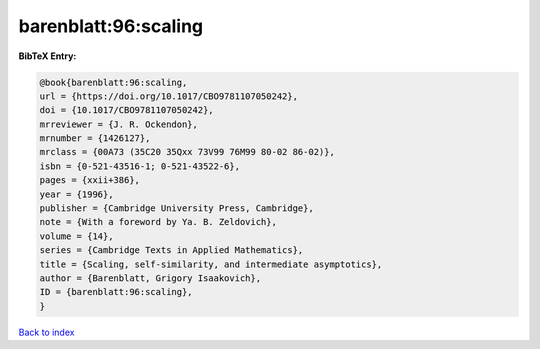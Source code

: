 barenblatt:96:scaling
=====================

.. :cite:t:`barenblatt:96:scaling`

.. bibliography:: ../../All.bib

**BibTeX Entry:**

.. code-block:: bibtex

   @book{barenblatt:96:scaling,
   url = {https://doi.org/10.1017/CBO9781107050242},
   doi = {10.1017/CBO9781107050242},
   mrreviewer = {J. R. Ockendon},
   mrnumber = {1426127},
   mrclass = {00A73 (35C20 35Qxx 73V99 76M99 80-02 86-02)},
   isbn = {0-521-43516-1; 0-521-43522-6},
   pages = {xxii+386},
   year = {1996},
   publisher = {Cambridge University Press, Cambridge},
   note = {With a foreword by Ya. B. Zeldovich},
   volume = {14},
   series = {Cambridge Texts in Applied Mathematics},
   title = {Scaling, self-similarity, and intermediate asymptotics},
   author = {Barenblatt, Grigory Isaakovich},
   ID = {barenblatt:96:scaling},
   }

`Back to index <../index>`_
